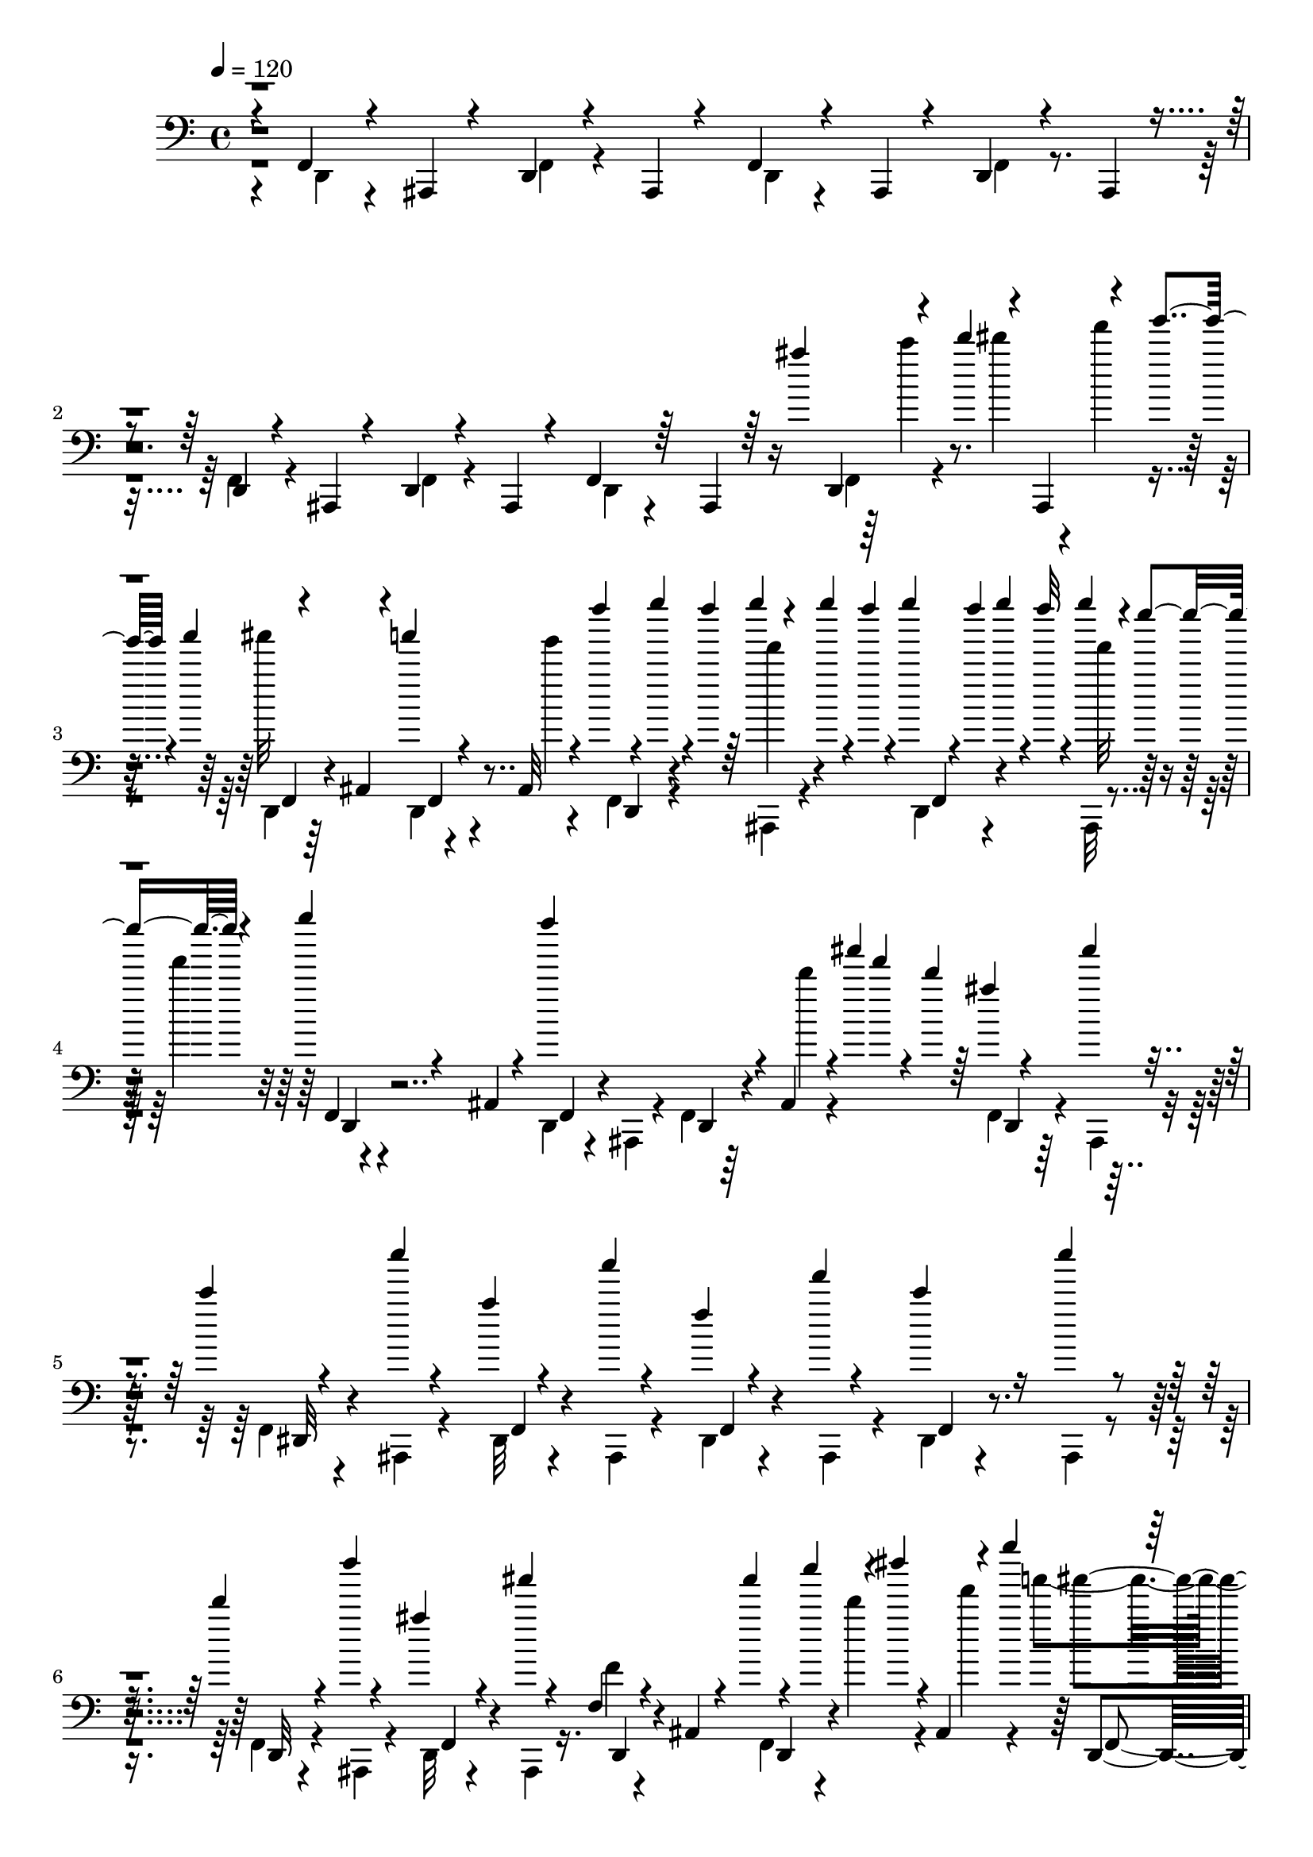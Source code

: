 % Lily was here -- automatically converted by C:\Program Files (x86)\LilyPond\usr\bin\midi2ly.py from C:\1\185.MID
\version "2.14.0"

\layout {
  \context {
    \Voice
    \remove "Note_heads_engraver"
    \consists "Completion_heads_engraver"
    \remove "Rest_engraver"
    \consists "Completion_rest_engraver"
  }
}

trackAchannelA = {


  \key c \major
    

  \key c \major
  
  \tempo 4 = 120 
  
  \time 4/4 
  
}

trackA = <<
  \context Voice = voiceA \trackAchannelA
>>


trackBchannelB = \relative c {
  \voiceThree
  r4*58/480 f,4*66/480 r4*188/480 ais,4*52/480 r4*194/480 d4*58/480 
  r4*188/480 ais4*54/480 r4*190/480 f'4*70/480 r4*174/480 ais,4*52/480 
  r4*198/480 d4*52/480 r4*182/480 ais4*48/480 r4*198/480 d4*56/480 
  r4*182/480 ais4*52/480 r4*200/480 d4*56/480 r4*168/480 ais4*62/480 
  r4*194/480 f'4*66/480 r64*5 ais,4*66/480 r64*5 ais''''4*44/480 
  d,,,,4*62/480 r4*54/480 d''''4*68/480 r4*5/480 ais,,,,4*61/480 
  r4*64/480 g'''''4*62/480 r4*10/480 a4*110/480 r4*208/480 ais,,,,4*72/480 
  r4*172/480 a''''4*50/480 r4*184/480 ais,,,,32 r4*176/480 f'''''4*48/480 
  r4*26/480 g4*46/480 r4*18/480 f4*50/480 r64 g4*62/480 r4*56/480 g4*46/480 
  r4*14/480 f4*56/480 r4*6/480 g4*52/480 r4*12/480 f4*44/480 g4*54/480 
  r4*6/480 f32 r4*10/480 g4*112/480 r4*2/480 e4*98/480 r4*68/480 g4*92/480 
  r4*160/480 ais,,,,,4*64/480 r4*190/480 f'''''4*632/480 r4*74/480 ais,,,,,4*56/480 
  r4*6/480 ais''''4*56/480 f4*52/480 r4*40/480 d4*48/480 r64 ais4*42/480 
  r4*174/480 ais'4*64/480 r4*170/480 c,4*54/480 r4*186/480 c'4*44/480 
  r4*186/480 a,4*62/480 r4*168/480 a'4*48/480 r4*192/480 f,4*56/480 
  r4*178/480 f'4*38/480 r4*186/480 c4*102/480 r16 c'4*82/480 r4*148/480 d,4*106/480 
  r4*118/480 d'4*40/480 r4*176/480 ais,4*116/480 r4*116/480 ais'4*46/480 
  r4*198/480 f,,,4*76/480 r4*160/480 ais,4*76/480 r4*112/480 ais''''4*46/480 
  r4*26/480 c4*68/480 r4*56/480 dis4*33/480 r4*3/480 ais,,,,4*66/480 
  r4*34/480 g'''''4*174/480 r4*208/480 ais,,,,,4*82/480 r4*146/480 a''''4*42/480 
  d,,,,,4*78/480 r4*112/480 ais4*65/480 r4*153/480 f'''''4*40/480 
  d,,,,4*66/480 r128 f''''4*63/480 r4*7/480 g4*62/480 r4*58/480 g4*62/480 
  r4*53/480 g4*62/480 r4*80/480 g4*144/480 r4*32/480 e16 r4*50/480 g4*42/480 
  r4*202/480 ais,,,,,4*58/480 r4*164/480 f'''''4*628/480 r4*44/480 d4*54/480 
  r4*8/480 ais4*46/480 r64 f4*50/480 r64 d4*44/480 r4*58/480 d,,,4*84/480 
  r4*156/480 ais''''4*52/480 r4*158/480 c,4*68/480 r4*172/480 c'4*62/480 
  r4*158/480 a,4*66/480 r4*156/480 a'4*44/480 r4*202/480 f,4*58/480 
  r4*148/480 f'4*38/480 r4*196/480 c4*70/480 r4*160/480 ais,,,4*62/480 
  r4*158/480 d'''4*78/480 r64*5 d'4*42/480 r4*166/480 ais,4*66/480 
  r4*160/480 ais'4*46/480 r4*184/480 f,4*46/480 r4*3/480 f,,4*72/480 
  r4*107/480 ais,4*66/480 r128*9 g'''''4*54/480 r4*66/480 dis4*54/480 
  r4*1/480 d4*54/480 r4*55/480 ais4*154/480 r4*189/480 ais,,,,32 
  r4*154/480 g''''4*46/480 r4*176/480 a32 r4*174/480 f4*94/480 
  r4*2/480 g4*130/480 r4*20/480 ais,,,,4*68/480 r4*34/480 f''''16 
  r4*5/480 g4*144/480 r4*107/480 ais,,,,4*70/480 r4*168/480 ais''''32. 
  r4*146/480 ais,,,,4*66/480 r4*186/480 ais'''4*84/480 r4*148/480 ais,,,4*56/480 
  r4*196/480 f'4*74/480 r4*134/480 f'''4*98/480 r4*50/480 d'4*110/480 
  r4*186/480 ais,,,,32 r16. g'''4*56/480 r4*160/480 g'4*48/480 
  r4*168/480 gis,32 r4*172/480 gis'4*56/480 r4*176/480 a,4*66/480 
  r4*160/480 a'4*50/480 r4*186/480 d,4*48/480 r4*168/480 d'32 r4*166/480 c,4*68/480 
  r4*154/480 ais,,,4*62/480 r64*5 ais'''4*68/480 r4*162/480 ais'4*48/480 
  r4*196/480 f,4*42/480 r4*194/480 ais,,,4*58/480 r4*128/480 g'''''4*142/480 
  dis4*109/480 r4*3/480 c4*112/480 r4*34/480 a4*530/480 r16. a4*86/480 
  r4*142/480 f4*64/480 r4*6/480 g4*110/480 r4*54/480 ais,,,,4*130/480 
  r4*70/480 g''''4*122/480 r16 a4*122/480 r4*108/480 ais4*104/480 
  r4*134/480 ais,,,,4*82/480 r4*208/480 ais'''64*7 r4*10/480 ais,,,4*112/480 
  r4*154/480 f'4*80/480 r4*128/480 f'''4*112/480 r4*38/480 d'4*96/480 
  r4*10/480 d,,,,4*68/480 r4*134/480 ais4*62/480 r4*184/480 g'''4*58/480 
  r4*172/480 g'4*52/480 r4*166/480 gis,4*52/480 r4*178/480 gis'4*70/480 
  r4*156/480 a,4*70/480 r4*154/480 ais,,4*66/480 r4*162/480 d'''4*58/480 
  r4*156/480 d'4*112/480 r4*114/480 c,4*88/480 r4*130/480 c'4*52/480 
  r4*166/480 ais,32. r4*134/480 ais'4*48/480 r16. f,4*38/480 r4*160/480 ais,,,4*66/480 
  r4*80/480 d4*82/480 r4*58/480 c''''4*81/480 r4*51/480 dis4*34/480 
  r4*42/480 f4*104/480 r4*22/480 a4*144/480 r4*54/480 d,,,,4*136/480 
  r32. ais'4*80/480 r4*34/480 a''4*155/480 d,,,,4*95/480 r4*32/480 f4*58/480 
  r4*14/480 ais4*96/480 r4*26/480 ais,32. r4*6/480 f''''4*52/480 
  r4*26/480 g4*40/480 r4*8/480 f,,,4*56/480 r4*24/480 g'''4*48/480 
  r4*12/480 f4*56/480 r4*18/480 g4*58/480 r4*84/480 g4*164/480 
  r4*22/480 e4*138/480 r4*36/480 g4*102/480 r4*62/480 d,,,4*96/480 
  r64 f4*56/480 r4*50/480 ais4*62/480 r4*32/480 f'''4*586/480 r4*26/480 d4*68/480 
  f,,,32 r4*6/480 ais4*96/480 r4*42/480 ais,64*5 r4*58/480 ais'''4*140/480 
  r4*64/480 ais,,,4*190/480 r4*42/480 f'4*84/480 r4*20/480 a4*84/480 
  r4*44/480 a'4*58/480 r4*44/480 dis,,4*78/480 r4*34/480 a'''4*48/480 
  r4*42/480 a,,4*76/480 r4*56/480 ais,4*89/480 r4*95/480 f'4*64/480 
  r4*42/480 a4*76/480 r4*56/480 ais,4*122/480 r4*94/480 f'4*80/480 
  r4*10/480 a4*74/480 r4*62/480 ais,4*156/480 r4*56/480 f'4*70/480 
  r64 ais4*92/480 r4*26/480 ais,4*78/480 r4*24/480 d4*70/480 r4*40/480 f4*58/480 
  r4*6/480 ais4*98/480 r32 ais,4*94/480 r4*40/480 d4*72/480 r4*2/480 f4*58/480 
  r4*50/480 ais4*74/480 r4*24/480 ais''4*42/480 r4*50/480 c4*100/480 
  r4*26/480 dis4*34/480 f,,,4*62/480 r4*36/480 g'''4*98/480 r4*26/480 ais4*566/480 
  r4*24/480 d,,,,4*88/480 r4*14/480 f4*62/480 r4*48/480 ais4*80/480 
  r4*20/480 f'''4*42/480 r4*18/480 g4*40/480 r4*26/480 d,,,4*70/480 
  r4*16/480 g'''4*43/480 r4*17/480 f4*52/480 r4*16/480 g4*54/480 
  r4*8/480 f4*52/480 r4*10/480 g4*98/480 r4*3/480 d,,,4*183/480 
  r4*20/480 e'''4*94/480 r4*76/480 ais,,,,4*148/480 r4*112/480 f'4*56/480 
  r4*42/480 ais4*70/480 r4*62/480 ais,4*130/480 r4*102/480 f'32 
  r4*12/480 ais4*88/480 r4*48/480 ais,4*84/480 r4*16/480 d4*80/480 
  r4*6/480 d'''4*66/480 r4*20/480 ais,,32. r4*34/480 d'4*42/480 
  r32 ais4*134/480 r4*68/480 f,4*62/480 r4*10/480 ais4*76/480 r32 ais,4*212/480 
  r4*2/480 f'4*66/480 r4*56/480 a4*72/480 r4*54/480 a'4*56/480 
  r4*58/480 dis,,4*82/480 r4*20/480 a'''4*46/480 r4*62/480 a,,4*74/480 
  r4*52/480 f'4*84/480 r4*18/480 dis,4*94/480 r4*10/480 f''4*46/480 
  r4*58/480 a,,4*76/480 r4*46/480 c'4*108/480 r4*100/480 c'4*96/480 
  r4*128/480 d,4*166/480 r4*54/480 f,,4*70/480 r4*26/480 ais4*88/480 
  r4*34/480 ais,4*128/480 r4*94/480 f'32 r4*2/480 ais4*100/480 
  r4*40/480 ais,4*100/480 r64 d4*74/480 r4*28/480 f4*54/480 r4*26/480 ais32. 
  r4*44/480 ais,4*130/480 r4*138/480 f''''4*76/480 ais,4*98/480 
  r4*10/480 c4*218/480 r4*40/480 f4*78/480 r4*82/480 a,4*136/480 
  r4*82/480 f,,4*58/480 r4*40/480 a4*70/480 r4*78/480 f''4*136/480 
  r4*98/480 f,,4*74/480 r4*14/480 a4*74/480 r4*34/480 c''4*136/480 
  r4*86/480 f,,,4*62/480 r4*4/480 a4*122/480 r4*28/480 d''4*232/480 
  r4*58/480 f16 r4*14/480 ais,,,,4*144/480 r4*96/480 f'4*56/480 
  r4*18/480 f'''4*122/480 r4*20/480 ais,,,,4*144/480 r4*56/480 f'4*80/480 
  r4*18/480 a4*92/480 r4*70/480 ais,4*276/480 r4*66/480 c'''4*154/480 
  r4*26/480 d,,,4*216/480 r4*2/480 ais'4*104/480 r64 ais,4*193/480 
  r128*5 f'4*62/480 r4*42/480 ais''4*158/480 r64 dis,,,4*202/480 
  r4*46/480 f''4*122/480 r4*58/480 dis,,4*220/480 r4*14/480 c'''4*185/480 
  r4*13/480 d,,,4*256/480 r4*100/480 ais'''4*160/480 r4*58/480 f,,4*98/480 
  r4*16/480 ais''4*188/480 r4*66/480 f,,64*5 r4*18/480 f''4*126/480 
  r4*52/480 dis,,8 r4*10/480 c'''4*207/480 r4*147/480 f,,,4*70/480 
  r4*2/480 ais4*112/480 r4*14/480 ais,4*218/480 r64 f'4*134/480 
  r4*52/480 ais,4*182/480 r4*48/480 f'4*132/480 r4*86/480 ais''4*176/480 
  r4*40/480 f,,4*130/480 r4*76/480 d'''4*200/480 r4*24/480 f,,,4*148/480 
  r4*52/480 ais''4*186/480 r4*28/480 f'4*118/480 r4*608/480 f,4*118/480 
  r4*436/480 ais,,4*302/480 
}

trackBchannelBvoiceB = \relative c {
  \voiceTwo
  r4*68/480 d,4*54/480 r4*442/480 f4*66/480 r4*424/480 d4*54/480 
  r4*436/480 f4*62/480 r4*416/480 f4*82/480 r4*416/480 f4*62/480 
  r4*413/480 d4*55/480 r4*424/480 f4*76/480 r4*94/480 dis''''4*36/480 
  r4*36/480 f4*62/480 r4*138/480 d,,,,4*68/480 r64*15 d4*62/480 
  r4*168/480 g''''4*40/480 r4*214/480 f,,,,4*80/480 r4*132/480 ais,4*74/480 
  r4*168/480 d4*66/480 r4*172/480 ais32 r4*98/480 f'''''4*128/480 
  r4*496/480 d,,,,4*64/480 r4*148/480 ais4*54/480 r4*200/480 f'4*70/480 
  r64*5 d''''4*52/480 r4*242/480 f,,,,4*80/480 r4*144/480 ais,4*52/480 
  r4*176/480 f'4*64/480 r4*167/480 ais,4*53/480 r4*192/480 dis32 
  r4*160/480 ais4*54/480 r4*188/480 dis4*62/480 r4*172/480 ais4*62/480 
  r4*170/480 dis4*64/480 r4*154/480 ais4*54/480 r4*176/480 f'4*84/480 
  r4*142/480 ais,4*52/480 r4*192/480 d32 r4*138/480 ais4*58/480 
  r16. f'''4*62/480 r4*386/480 f,,4*70/480 r4*26/480 d''''4*102/480 
  r4*48/480 f4*68/480 r4*64/480 a4*162/480 r4*398/480 f,,,,4*68/480 
  r64*5 g''''4*52/480 r4*172/480 f,,,,4*88/480 r4*134/480 ais,4*66/480 
  r4*68/480 f'''''4*46/480 r4*52/480 f,,,,4*82/480 r4*108/480 f''''4*100/480 
  r4*64/480 f4*122/480 r4*2/480 d,,,,4*58/480 r4*402/480 d4*62/480 
  r4*142/480 ais4*56/480 r4*198/480 f'4*68/480 r4*138/480 ais,4*58/480 
  r4*252/480 ais'''4*122/480 r4*116/480 ais,,,4*56/480 r4*172/480 f'4*76/480 
  r4*144/480 ais,4*59/480 r4*175/480 f'4*72/480 r4*148/480 ais,4*56/480 
  r16. dis4*66/480 r4*146/480 ais4*58/480 r4*178/480 dis4*72/480 
  r4*142/480 c''''4*96/480 r4*146/480 f,,,,4*80/480 r4*126/480 ais,4*64/480 
  r4*178/480 d4*66/480 r4*142/480 ais4*58/480 r4*206/480 d32 r64*11 f4*72/480 
  r4*134/480 ais,4*68/480 r4*103/480 a'''4*534/480 r4*155/480 ais,,,4*56/480 
  r4*184/480 dis4*78/480 r4*84/480 f'''4*110/480 r4*174/480 f,,,4*72/480 
  r4*202/480 a'''4*58/480 r4*178/480 f,,,4*84/480 r4*400/480 f4*74/480 
  r4*402/480 d32 r4*156/480 ais4*70/480 r4*118/480 f'''''4*42/480 
  r4*4/480 d,,,,4*62/480 r4*156/480 f''4*72/480 r4*152/480 dis,,4*64/480 
  r4*170/480 ais4*58/480 r4*164/480 f'4*72/480 r4*139/480 ais,4*57/480 
  r4*190/480 f'4*71/480 r128*9 ais,4*58/480 r4*192/480 dis4*74/480 
  r4*146/480 ais32 r4*162/480 f'4*74/480 r4*138/480 c''''64. r4*199/480 f,,,,4*80/480 
  r4*118/480 ais,4*64/480 r4*204/480 f'4*76/480 r4*364/480 f4*72/480 
  r4*88/480 d''''4*42/480 r4*78/480 ais4*158/480 r4*170/480 ais,,,,4*64/480 
  r64*5 g''''4*170/480 r4*86/480 ais,,,,4*68/480 r4*158/480 f'4*96/480 
  r4*47/480 f'''4*93/480 r4*84/480 f4*147/480 f,,,4*81/480 r4*136/480 ais,4*66/480 
  r4*166/480 f'4*96/480 r4*414/480 f4*74/480 r4*418/480 d4*66/480 
  r4*148/480 ais4*72/480 r4*118/480 f'''''4*34/480 r4*230/480 f,,4*38/480 
  r4*196/480 f,,4*88/480 r64*5 ais,4*58/480 r4*174/480 dis4*70/480 
  r4*152/480 ais4*64/480 r4*170/480 dis4*70/480 r4*134/480 a''''4*94/480 
  r4*152/480 f,,,4*73/480 r128*9 ais,4*58/480 r4*170/480 f'4*78/480 
  r4*132/480 ais,4*62/480 r4*186/480 f'4*78/480 r4*116/480 ais,4*72/480 
  r4*162/480 f'4*82/480 r4*306/480 ais'''4*40/480 r16 d4*98/480 
  r4*92/480 g4*94/480 r64 ais4*560/480 r4*144/480 g4*82/480 r4*134/480 f4*38/480 
  r4*10/480 g4*40/480 r4*70/480 d,,, r4*38/480 f'''4*52/480 r4*42/480 ais,,,4*88/480 
  r4*68/480 ais,4*142/480 r4*46/480 f''''16 r4*22/480 ais,,,4*92/480 
  r4*56/480 ais,4*168/480 r4*326/480 ais4*104/480 r4*16/480 d4*72/480 
  r4*32/480 f32 r4*42/480 ais4*64/480 r4*32/480 ais,4*132/480 r4*86/480 ais'''4*44/480 
  r4*16/480 f4*40/480 r4*19/480 d4*54/480 r4*51/480 ais4*54/480 
  r4*72/480 d,,4*68/480 r4*18/480 f4*58/480 r4*2/480 ais4*118/480 
  r4*44/480 c' r4*54/480 dis,,4*104/480 r4*28/480 c'''4*38/480 
  r4*184/480 ais,,,4*92/480 r4*108/480 f'4*66/480 r4*162/480 f'4*94/480 
  r4*118/480 f'4*36/480 r4*178/480 c4*112/480 r4*100/480 c'4*80/480 
  r4*143/480 d,4*113/480 r4*102/480 d'4*42/480 r4*172/480 ais,4*68/480 
  r4*162/480 ais'4*40/480 r4*188/480 f,4*36/480 r4*368/480 ais,,4*94/480 
  r4*3/480 d4*73/480 r4*108/480 ais'4*126/480 a''4*146/480 r4*56/480 d,,,,4*80/480 
  r4*22/480 f4*93/480 r4*13/480 ais4*64/480 r4*50/480 ais,4*130/480 
  r4*94/480 g''''4*98/480 r4*122/480 ais,,,,4*114/480 r4*6/480 f''''4*46/480 
  r4*44/480 f,,,4*58/480 r4*14/480 ais4*80/480 r4*64/480 ais,4*170/480 
  r4*4/480 g''''4*136/480 r4*50/480 ais,,,4*110/480 r4*38/480 g'''4*64/480 
  r4*66/480 d,,,4*86/480 r4*266/480 f'''4*572/480 r4*100/480 f,,,4*68/480 
  r4*136/480 ais,4*188/480 r4*92/480 ais'''4*126/480 r4*98/480 c,4*82/480 
  r4*148/480 c'4*42/480 r4*158/480 ais,,,4*132/480 r4*88/480 f'4*62/480 
  r4*170/480 ais,4*92/480 r4*124/480 f'32 r4*166/480 ais,4*98/480 
  r4*106/480 f'4*52/480 r64 a4*102/480 r4*34/480 ais,4*182/480 
  r4*38/480 d'''4*42/480 r4*184/480 ais,4*62/480 r4*42/480 d,,4*68/480 
  r4*46/480 ais''' r4*200/480 f,4*84/480 r4*106/480 f'4*40/480 
  r16. ais32. r4*24/480 d,,,4*96/480 r4*50/480 f4*66/480 r4*116/480 ais,4*214/480 
  r4*82/480 a'4*66/480 r4*68/480 ais,4*158/480 r32. f''''4*112/480 
  r32. ais,,,,4*192/480 r4*46/480 f''''32. r4*122/480 ais,,,,4*152/480 
  r4*66/480 f''''4*156/480 r4*50/480 ais,,,,4*200/480 r4*106/480 ais'4*104/480 
  r4*58/480 ais''4*166/480 r4*116/480 ais,,4*88/480 r4*82/480 f''4*138/480 
  r16 f'4*184/480 r4*42/480 dis,,,4*187/480 r4*3/480 a'4*96/480 
  r4*70/480 ais,4*259/480 r4*31/480 f''''4*154/480 r4*40/480 ais,4*152/480 
  r4*82/480 f'64*5 r4*40/480 ais,,,,4*234/480 r64 f''''4*116/480 
  r4*48/480 ais,,,,4*232/480 r4*26/480 f''''4*136/480 r4*58/480 d4*184/480 
  r4*26/480 f,,,4*78/480 r4*3/480 ais4*109/480 r4*42/480 ais,64*7 
  r4*28/480 f''''4*154/480 r4*8/480 ais,,,,4*204/480 r4*54/480 f''''4*112/480 
  r4*62/480 ais,,,,4*230/480 r4*22/480 f''''4*140/480 r4*78/480 d4*208/480 
  r4*42/480 f4*114/480 r4*76/480 ais,4*168/480 r32. f'4*108/480 
  r4*68/480 d4*172/480 r4*84/480 f4*112/480 r4*67/480 ais,,,,4*216/480 
  r4*23/480 f''''64*5 r4*34/480 ais,,,,4*176/480 r32 f''''4*92/480 
  r4*110/480 ais,,,,4*188/480 r4*34/480 f'4*102/480 r4*598/480 f'4*124/480 
  r4*440/480 ais,,4*164/480 
}

trackBchannelBvoiceC = \relative c {
  r4*3502/480 c'''4*72/480 r4*342/480 ais'32*9 r4*464/480 d,,,,,4*78/480 
  r4*144/480 f''''4*65/480 r4*173/480 f,,,,4*72/480 r4*192/480 f''''32 
  r4*166/480 f,,,,4*70/480 r4*458/480 f4*74/480 r4*404/480 d4*58/480 
  r4*446/480 d4*62/480 r64*13 dis32 r4*412/480 f4*66/480 r4*398/480 f4*66/480 
  r4*400/480 f4*64/480 r4*380/480 d32 r4*414/480 f4*72/480 r4*372/480 d4*70/480 
  r4*378/480 d4*64/480 r4*362/480 ais'''''4*88/480 r4*884/480 g4*42/480 
  r4*158/480 f4*50/480 r16. d,,,,4*64/480 r4*156/480 ais4*65/480 
  r4*172/480 f'4*77/480 r4*398/480 f4*76/480 r4*388/480 d4*56/480 
  r4*456/480 f128*5 r4*389/480 dis4*74/480 r4*381/480 dis4*61/480 
  r4*400/480 f4*70/480 r128*25 f4*71/480 r4*388/480 d4*70/480 r4*386/480 f4*72/480 
  r32*13 d4*80/480 r4*122/480 c''''4*108/480 r4*74/480 f,,,,4*76/480 
  r4*380/480 dis32 r4*400/480 f32. r64*5 e'''16 r4*94/480 dis,,,4*67/480 
  r4*447/480 d4*62/480 r4*422/480 d4*62/480 r4*674/480 ais''''16 
  r4*40/480 f,,,4*83/480 r4*377/480 f4*68/480 r4*400/480 dis4*64/480 
  r4*384/480 dis4*66/480 r4*398/480 f4*72/480 r4*384/480 d4*70/480 
  r4*376/480 d4*72/480 r4*844/480 d4*74/480 r4*88/480 ais4*66/480 
  r4*134/480 dis4*118/480 r4*342/480 f4*96/480 r4*370/480 dis4*132/480 
  r4*85/480 e'''4*145/480 r4*94/480 dis,,,32. r4*384/480 d4*76/480 
  r4*424/480 d4*68/480 r4*670/480 ais''''4*116/480 r4*56/480 f,,,4*84/480 
  r4*394/480 dis4*68/480 r4*398/480 f4*76/480 r4*384/480 f4*74/480 
  r4*372/480 dis4*68/480 r4*372/480 d4*64/480 r4*400/480 d4*72/480 
  r4*350/480 d4*52/480 r64*11 f4*48/480 r4*438/480 ais4*344/480 
  r4*152/480 ais4*122/480 r4*818/480 f''''32. r4*22/480 d,,,4*76/480 
  r4*48/480 f32 r4*58/480 f'''4*134/480 r4*1016/480 d,,,32. r4*1624/480 dis32. 
  r4*344/480 dis4*144/480 r4*308/480 d4*64/480 r4*1250/480 d'''4*96/480 
  r4*56/480 f4*106/480 r4*76/480 ais,,,,4*262/480 r4*220/480 a'''4*156/480 
  r4*796/480 f4*86/480 r4*64/480 f4*104/480 r32 f4*156/480 r4*544/480 d,,,4*80/480 
  r4*478/480 ais'''4*46/480 r4*12/480 f4*42/480 r4*232/480 d,,4*76/480 
  r4*362/480 dis16 r4*1216/480 dis4*106/480 r4*344/480 d4*80/480 
  r4*1438/480 ais'4*110/480 r4*138/480 dis,4*74/480 r4*12/480 f4*66/480 
  r4*44/480 c'''4*157/480 r4*65/480 dis,,,4*82/480 r4*148/480 a'''4*142/480 
  r4*82/480 dis,,,4*214/480 r4*3/480 f''4*129/480 r4*86/480 dis,,4*133/480 
  r4*81/480 c'''4*162/480 r4*32/480 d,,,4*102/480 r4*11/480 f4*83/480 
  r4*102/480 d'''4*148/480 r4*20/480 d,,,4*100/480 r4*168/480 ais'''4*158/480 
  r4*20/480 d,,,4*100/480 r64*9 c'''4*204/480 r64 f4*146/480 r4*58/480 d4*224/480 
  r4*128/480 d4*174/480 r4*212/480 ais,,4*114/480 r4*36/480 f''4*173/480 
  r4*99/480 a,,32. r4*72/480 c''4*220/480 r32 a,,16 r4*38/480 ais,4*183/480 
  r4*49/480 f''''4*158/480 r4*158/480 d,,,4*122/480 r4*44/480 ais'4*82/480 
  r4*66/480 f''4*186/480 r4*72/480 a,,4*112/480 r4*44/480 c''4*199/480 
  r4*83/480 a,,4*142/480 r4*42/480 ais,4*254/480 r4*72/480 f'''4*162/480 
  r4*42/480 d,,4*184/480 r4*32/480 ais'4*104/480 r4*102/480 d,4*154/480 
  r4*66/480 ais'4*122/480 r4*106/480 d,4*190/480 r4*28/480 ais'16 
  r4*86/480 d,4*206/480 r4*22/480 ais'4*112/480 r4*108/480 d,4*176/480 
  r4*6/480 f''4*68/480 r4*568/480 ais,4*160/480 r4*406/480 ais,,,4*252/480 
}

trackBchannelBvoiceD = \relative c {
  r4*3920/480 f,4*86/480 r4*430/480 f4*76/480 r4*1362/480 d4*70/480 
  r4*5538/480 d4*62/480 r4*1330/480 f''''4*106/480 r4*5426/480 f4*54/480 
  r4*302/480 dis,,,,32 r4*398/480 f4*68/480 r4*6398/480 f''''4*118/480 
  r4*242/480 f,,,,4*106/480 r4*353/480 dis4*77/480 r4*6288/480 ais'4*64/480 
  r4*670/480 f'4*74/480 r4*8464/480 f4*70/480 r4*8788/480 f4*116/480 
  r4*362/480 f4*68/480 r64*9 d4*198/480 r4*342/480 f4*136/480 r4*324/480 f4*92/480 
  r4*468/480 d'''4*204/480 r4*416/480 dis,,4*224/480 r4*310/480 f64*5 
  r4*194/480 d4*238/480 r4*470/480 f''4*138/480 r4*286/480 f4*152/480 
  r4*268/480 f4*140/480 r4*290/480 f4*166/480 r4*242/480 ais,,4*50/480 
  r4*579/480 d4*85/480 
}

trackBchannelBvoiceE = \relative c {
  r4*11484/480 f,4*72/480 r4*46340/480 f'4*85/480 
}

trackBchannelBvoiceF = \relative c {
  \voiceOne
  r4*57896/480 d''4*136/480 
}

trackBchannelBvoiceG = \relative c {
  \voiceFour
  r4*57904/480 ais'4*107/480 
}

trackB = <<

  \clef bass
  
  \context Voice = voiceA \trackBchannelB
  \context Voice = voiceB \trackBchannelBvoiceB
  \context Voice = voiceC \trackBchannelBvoiceC
  \context Voice = voiceD \trackBchannelBvoiceD
  \context Voice = voiceE \trackBchannelBvoiceE
  \context Voice = voiceF \trackBchannelBvoiceF
  \context Voice = voiceG \trackBchannelBvoiceG
>>


\score {
  <<
    \context Staff=trackB \trackA
    \context Staff=trackB \trackB
  >>
  \layout {}
  \midi {}
}

